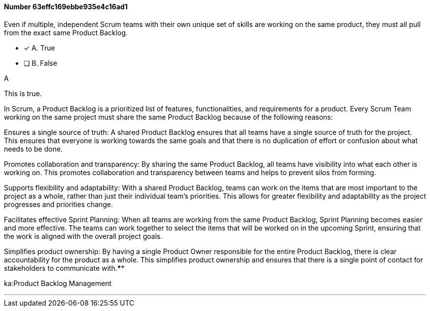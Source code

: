 
[.question]
==== Number 63effc169ebbe935e4c16ad1

****

[.query]
Even if multiple, independent Scrum teams with their own unique set of skills are working on the same product, they must all pull from the exact same Product Backlog.

[.list]
* [*] A. True
* [ ] B. False
****

[.answer]
A

[.explanation]
This is true.

In Scrum, a Product Backlog is a prioritized list of features, functionalities, and requirements for a product. Every Scrum Team working on the same project must share the same Product Backlog because of the following reasons:

Ensures a single source of truth: A shared Product Backlog ensures that all teams have a single source of truth for the project. This ensures that everyone is working towards the same goals and that there is no duplication of effort or confusion about what needs to be done.

Promotes collaboration and transparency: By sharing the same Product Backlog, all teams have visibility into what each other is working on. This promotes collaboration and transparency between teams and helps to prevent silos from forming.

Supports flexibility and adaptability: With a shared Product Backlog, teams can work on the items that are most important to the project as a whole, rather than just their individual team's priorities. This allows for greater flexibility and adaptability as the project progresses and priorities change.

Facilitates effective Sprint Planning: When all teams are working from the same Product Backlog, Sprint Planning becomes easier and more effective. The teams can work together to select the items that will be worked on in the upcoming Sprint, ensuring that the work is aligned with the overall project goals.

Simplifies product ownership: By having a single Product Owner responsible for the entire Product Backlog, there is clear accountability for the product as a whole. This simplifies product ownership and ensures that there is a single point of contact for stakeholders to communicate with.****

[.ka]
ka:Product Backlog Management

'''

